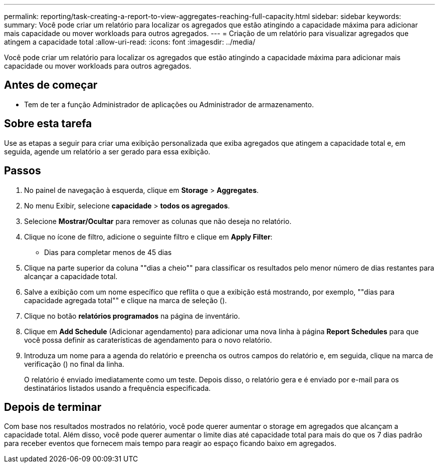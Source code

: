 ---
permalink: reporting/task-creating-a-report-to-view-aggregates-reaching-full-capacity.html 
sidebar: sidebar 
keywords:  
summary: Você pode criar um relatório para localizar os agregados que estão atingindo a capacidade máxima para adicionar mais capacidade ou mover workloads para outros agregados. 
---
= Criação de um relatório para visualizar agregados que atingem a capacidade total
:allow-uri-read: 
:icons: font
:imagesdir: ../media/


[role="lead"]
Você pode criar um relatório para localizar os agregados que estão atingindo a capacidade máxima para adicionar mais capacidade ou mover workloads para outros agregados.



== Antes de começar

* Tem de ter a função Administrador de aplicações ou Administrador de armazenamento.




== Sobre esta tarefa

Use as etapas a seguir para criar uma exibição personalizada que exiba agregados que atingem a capacidade total e, em seguida, agende um relatório a ser gerado para essa exibição.



== Passos

. No painel de navegação à esquerda, clique em *Storage* > *Aggregates*.
. No menu Exibir, selecione *capacidade* > *todos os agregados*.
. Selecione *Mostrar/Ocultar* para remover as colunas que não deseja no relatório.
. Clique no ícone de filtro, adicione o seguinte filtro e clique em *Apply Filter*:
+
** Dias para completar menos de 45 dias


. Clique na parte superior da coluna ""dias a cheio"" para classificar os resultados pelo menor número de dias restantes para alcançar a capacidade total.
. Salve a exibição com um nome específico que reflita o que a exibição está mostrando, por exemplo, ""dias para capacidade agregada total"" e clique na marca de seleção (image:../media/blue-check.gif[""]).
. Clique no botão *relatórios programados* na página de inventário.
. Clique em *Add Schedule* (Adicionar agendamento) para adicionar uma nova linha à página *Report Schedules* para que você possa definir as caraterísticas de agendamento para o novo relatório.
. Introduza um nome para a agenda do relatório e preencha os outros campos do relatório e, em seguida, clique na marca de verificação (image:../media/blue-check.gif[""]) no final da linha.
+
O relatório é enviado imediatamente como um teste. Depois disso, o relatório gera e é enviado por e-mail para os destinatários listados usando a frequência especificada.





== Depois de terminar

Com base nos resultados mostrados no relatório, você pode querer aumentar o storage em agregados que alcançam a capacidade total. Além disso, você pode querer aumentar o limite dias até capacidade total para mais do que os 7 dias padrão para receber eventos que fornecem mais tempo para reagir ao espaço ficando baixo em agregados.

